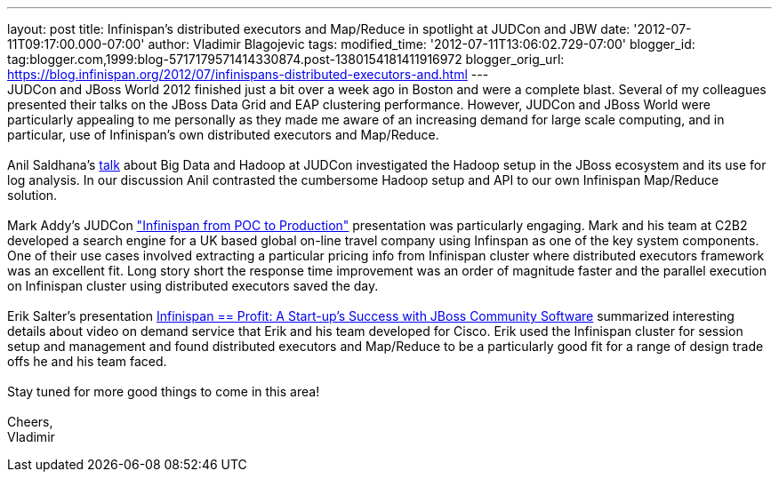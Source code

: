 ---
layout: post
title: Infinispan's distributed executors and Map/Reduce in spotlight at JUDCon and
  JBW
date: '2012-07-11T09:17:00.000-07:00'
author: Vladimir Blagojevic
tags: 
modified_time: '2012-07-11T13:06:02.729-07:00'
blogger_id: tag:blogger.com,1999:blog-5717179571414330874.post-1380154181411916972
blogger_orig_url: https://blog.infinispan.org/2012/07/infinispans-distributed-executors-and.html
---
 +
JUDCon and JBoss World 2012 finished just a bit over a week ago in
Boston and were a complete blast. Several of my colleagues presented
their talks on the JBoss Data Grid and EAP clustering
performance. However, JUDCon and JBoss World were particularly appealing
to me personally as they made me aware of an increasing demand for large
scale computing, and in particular, use of Infinispan's own distributed
executors and Map/Reduce. +
 +
Anil Saldhana's
http://www.jboss.org/dms/judcon/2012boston/presentations/judcon2012boston_day1track3session2.pdf[talk]
about Big Data and Hadoop at JUDCon investigated the Hadoop setup in the
JBoss ecosystem and its use for log analysis. In our discussion Anil
contrasted the cumbersome Hadoop setup and API to our own Infinispan
Map/Reduce solution. +
 +
Mark Addy's JUDCon
http://www.jboss.org/dms/judcon/2012boston/presentations/judcon2012boston_day1track3session4.pdf["Infinispan
from POC to Production"] presentation was particularly engaging. Mark
and his team at C2B2 developed a search engine for a UK based global
on-line travel company using Infinspan as one of the key system
components. One of their use cases involved extracting a particular
pricing info from Infinispan cluster where distributed executors
framework was an excellent fit. Long story short the response time
improvement was an order of magnitude faster and the parallel execution
on Infinispan cluster using distributed executors saved the day.  +
 +
Erik Salter's presentation
http://www.redhat.com/summit/2012/presentations/jbossworld/["Infinispan
== Profit: A Start-up’s Success with JBoss Community
Software"] summarized interesting details about video on demand service
that Erik and his team developed for Cisco. Erik used the Infinispan
cluster for session setup and management and found distributed executors
and Map/Reduce to be a particularly good fit for a range of design trade
offs he and his team faced.  +
 +
Stay tuned for more good things to come in this area! +
 +
Cheers, +
Vladimir
